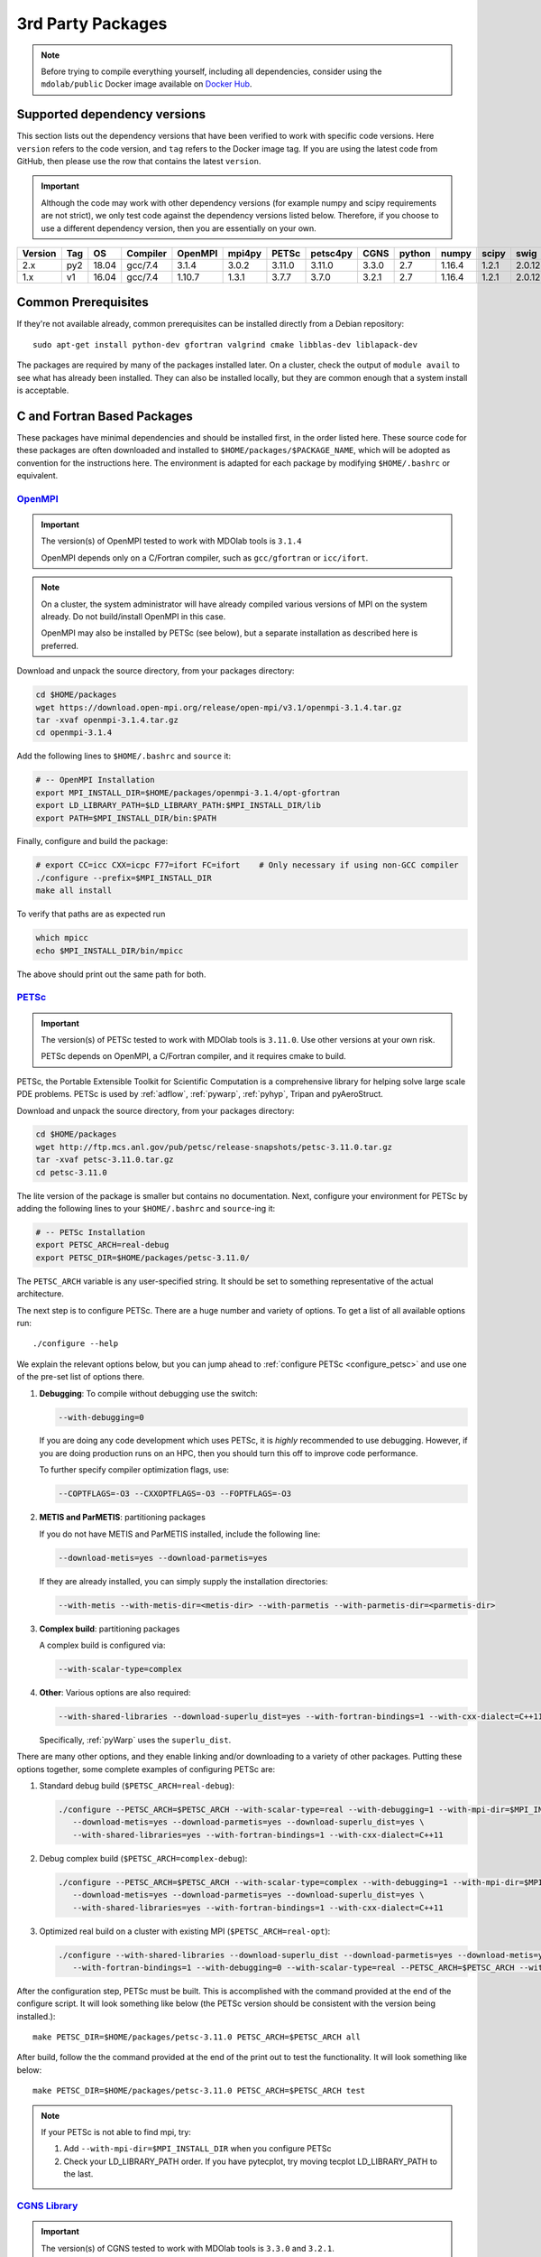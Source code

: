 .. Installation instruction on how to set up external packages need to
   run the MDOlab code.

.. _install3rdPartyPackages:

3rd Party Packages
==================
.. NOTE::
   Before trying to compile everything yourself, including all dependencies, consider using the ``mdolab/public`` Docker image available on `Docker Hub <https://hub.docker.com/r/mdolab/public>`_.

.. _working_stacks:

Supported dependency versions
-----------------------------
This section lists out the dependency versions that have been verified to work with specific code versions.
Here ``version`` refers to the code version, and ``tag`` refers to the Docker image tag.
If you are using the latest code from GitHub, then please use the row that contains the latest ``version``.

.. IMPORTANT::
   Although the code may work with other dependency versions (for example numpy and scipy requirements are not
   strict), we only test code against the dependency versions listed below. Therefore, if you choose to use
   a different dependency version, then you are essentially on your own.

.. list-table::
   :header-rows: 1

   *  - Version
      - Tag
      - OS
      - Compiler
      - OpenMPI
      - mpi4py
      - PETSc
      - petsc4py
      - CGNS
      - python
      - numpy
      - scipy
      - swig

   *  - 2.x
      - py2
      - 18.04
      - gcc/7.4
      - 3.1.4
      - 3.0.2
      - 3.11.0
      - 3.11.0
      - 3.3.0
      - 2.7
      - 1.16.4
      - 1.2.1
      - 2.0.12

   *  - 1.x
      - v1
      - 16.04
      - gcc/7.4
      - 1.10.7
      - 1.3.1
      - 3.7.7
      - 3.7.0
      - 3.2.1
      - 2.7
      - 1.16.4
      - 1.2.1
      - 2.0.12

.. _install_prereq:

Common Prerequisites
--------------------
If they're not available already, common prerequisites can be installed directly from a Debian repository::

   sudo apt-get install python-dev gfortran valgrind cmake libblas-dev liblapack-dev

The packages are required by many of the packages installed later.
On a cluster, check the output of ``module avail`` to see what has already been installed.
They can also be installed locally, but they are common enough that a system install is acceptable.


C and Fortran Based Packages
----------------------------
These packages have minimal dependencies and should be installed first, in the order listed here.
These source code for these packages are often downloaded and installed to ``$HOME/packages/$PACKAGE_NAME``,
which will be adopted as convention for the instructions here.
The environment is adapted for each package by modifying ``$HOME/.bashrc`` or equivalent.


`OpenMPI <http://www.open-mpi.org/>`_
~~~~~~~~~~~~~~~~~~~~~~~~~~~~~~~~~~~~~

.. IMPORTANT::
   The version(s) of OpenMPI tested to work with MDOlab tools is ``3.1.4``

   OpenMPI depends only on a C/Fortran compiler, such as ``gcc/gfortran`` or ``icc/ifort``.

.. NOTE::
   On a cluster, the system administrator will have already compiled various versions of MPI on the system already.
   Do not build/install OpenMPI in this case.

   OpenMPI may also be installed by PETSc (see below), but a separate installation as described here is preferred.

Download and unpack the source directory, from your packages directory:

.. code-block:: bash

   cd $HOME/packages
   wget https://download.open-mpi.org/release/open-mpi/v3.1/openmpi-3.1.4.tar.gz
   tar -xvaf openmpi-3.1.4.tar.gz
   cd openmpi-3.1.4

Add the following lines to ``$HOME/.bashrc`` and ``source`` it:

.. code-block:: bash

   # -- OpenMPI Installation
   export MPI_INSTALL_DIR=$HOME/packages/openmpi-3.1.4/opt-gfortran
   export LD_LIBRARY_PATH=$LD_LIBRARY_PATH:$MPI_INSTALL_DIR/lib
   export PATH=$MPI_INSTALL_DIR/bin:$PATH

Finally, configure and build the package:

.. code-block:: bash

   # export CC=icc CXX=icpc F77=ifort FC=ifort    # Only necessary if using non-GCC compiler
   ./configure --prefix=$MPI_INSTALL_DIR
   make all install

To verify that paths are as expected run

.. code-block:: bash

   which mpicc
   echo $MPI_INSTALL_DIR/bin/mpicc

The above should print out the same path for both.

.. _install_petsc:

`PETSc <http://www.mcs.anl.gov/petsc/index.html>`_
~~~~~~~~~~~~~~~~~~~~~~~~~~~~~~~~~~~~~~~~~~~~~~~~~~

.. IMPORTANT::
   The version(s) of PETSc tested to work with MDOlab tools is ``3.11.0``.
   Use other versions at your own risk.

   PETSc depends on OpenMPI, a C/Fortran compiler, and it requires cmake to build.

PETSc, the Portable Extensible Toolkit for Scientific Computation is a
comprehensive library for helping solve large scale PDE problems.
PETSc is used by :ref:`adflow`, :ref:`pywarp`, :ref:`pyhyp`, Tripan and pyAeroStruct.

Download and unpack the source directory, from your packages directory:

.. code-block:: bash

   cd $HOME/packages
   wget http://ftp.mcs.anl.gov/pub/petsc/release-snapshots/petsc-3.11.0.tar.gz
   tar -xvaf petsc-3.11.0.tar.gz
   cd petsc-3.11.0

The lite version of the package is smaller but contains no documentation.
Next, configure your environment for PETSc by adding the following lines to your ``$HOME/.bashrc`` and ``source``-ing it:

.. code-block:: bash

   # -- PETSc Installation
   export PETSC_ARCH=real-debug
   export PETSC_DIR=$HOME/packages/petsc-3.11.0/


The ``PETSC_ARCH`` variable is any user-specified string.
It should be set to something representative of the actual architecture.

The next step is to configure PETSc.
There are a huge number and variety of options.
To get a list of all available options run::

   ./configure --help

We explain the relevant options below, but you can jump ahead to
:ref:`configure PETSc <configure_petsc>` and use one of the pre-set list of options there.

#. **Debugging**: To compile without debugging use the switch:

   .. code-block:: bash

      --with-debugging=0

   If you are doing any code development which uses PETSc,
   it is *highly* recommended to use debugging.
   However, if you are doing production runs on an HPC,
   then you should turn this off to improve code performance.

   To further specify compiler optimization flags, use:

   .. code-block:: bash

      --COPTFLAGS=-O3 --CXXOPTFLAGS=-O3 --FOPTFLAGS=-O3

#. **METIS and ParMETIS**: partitioning packages

   If you do not have METIS and ParMETIS installed, include the following line:

   .. code-block:: bash

      --download-metis=yes --download-parmetis=yes

   If they are already installed, you can simply supply the installation directories:

   .. code-block:: bash

      --with-metis --with-metis-dir=<metis-dir> --with-parmetis --with-parmetis-dir=<parmetis-dir>

#. **Complex build**: partitioning packages

   A complex build is configured via:

   .. code-block:: bash

      --with-scalar-type=complex

#. **Other**:
   Various options are also required:

   .. code-block:: bash

      --with-shared-libraries --download-superlu_dist=yes --with-fortran-bindings=1 --with-cxx-dialect=C++11

   Specifically, :ref:`pyWarp` uses the ``superlu_dist``.

.. _configure_petsc:

There are many other options, and they enable linking and/or downloading to a variety of other packages.
Putting these options together, some complete examples of configuring PETSc are:

#. Standard debug build (``$PETSC_ARCH=real-debug``):

   .. code-block:: bash

      ./configure --PETSC_ARCH=$PETSC_ARCH --with-scalar-type=real --with-debugging=1 --with-mpi-dir=$MPI_INSTALL_DIR \
         --download-metis=yes --download-parmetis=yes --download-superlu_dist=yes \
         --with-shared-libraries=yes --with-fortran-bindings=1 --with-cxx-dialect=C++11

#. Debug complex build (``$PETSC_ARCH=complex-debug``):

   .. code-block:: bash

      ./configure --PETSC_ARCH=$PETSC_ARCH --with-scalar-type=complex --with-debugging=1 --with-mpi-dir=$MPI_INSTALL_DIR \
         --download-metis=yes --download-parmetis=yes --download-superlu_dist=yes \
         --with-shared-libraries=yes --with-fortran-bindings=1 --with-cxx-dialect=C++11

#. Optimized real build on a cluster with existing MPI (``$PETSC_ARCH=real-opt``):

   .. code-block:: bash

      ./configure --with-shared-libraries --download-superlu_dist --download-parmetis=yes --download-metis=yes \
         --with-fortran-bindings=1 --with-debugging=0 --with-scalar-type=real --PETSC_ARCH=$PETSC_ARCH --with-cxx-dialect=C++11

After the configuration step, PETSc must be built. This is accomplished with the command provided at the end of the configure script. It will look something like below (the PETSc version should be consistent with the version being installed.)::

   make PETSC_DIR=$HOME/packages/petsc-3.11.0 PETSC_ARCH=$PETSC_ARCH all

After build, follow the the command provided at the end of the print out to test the functionality. It will look something like below::

    make PETSC_DIR=$HOME/packages/petsc-3.11.0 PETSC_ARCH=$PETSC_ARCH test

.. NOTE::
   If your PETSc is not able to find mpi, try:

   #. Add ``--with-mpi-dir=$MPI_INSTALL_DIR`` when you configure PETSc
   #. Check your LD_LIBRARY_PATH order. If you have pytecplot, try moving tecplot LD_LIBRARY_PATH to the last.


.. _install_cgns:

`CGNS Library <http://cgns.github.io/>`_
~~~~~~~~~~~~~~~~~~~~~~~~~~~~~~~~~~~~~~~~

.. IMPORTANT::
   The version(s) of CGNS tested to work with MDOlab tools is ``3.3.0`` and ``3.2.1``.

   CGNS depends on a C/Fortran compiler and requires cmake to build.

The CGNS library is used to provide CGNS functionality for :ref:`adflow`,
:ref:`pywarp`, and :ref:`pyhyp`.

.. WARNING::
   The 3.2.1 version fortran include file contains an error. After
   untaring, manually edit the cgnslib_f.h.in file in the ``src``
   directory and remove all the comment lines at the beginning of the
   file starting with c. This is fixed in subsequent versions.

.. NOTE::
   CGNS now supports two output types: HDF5 and
   the Advanced Data Format (ADF) format. While HDF5 is the
   officially supported format, its compatability with other tools is sparse.
   Therefore, for using MDOlab codes, the ADF format is recommended.
   Installing and linking HDF5 is therefore not recommended.

Download and unpack the source directory, from your packages directory:

.. code-block:: bash

   cd $HOME/packages
   wget https://github.com/CGNS/CGNS/archive/v3.3.0.tar.gz
   tar -xvaf v3.3.0.tar.gz
   cd CGNS-3.3.0

Next, configure your environment for CGNS by adding the following lines to your ``$HOME/.bashrc`` and ``source``-ing it:

.. code-block:: bash

   # -- CGNS
   export CGNS_HOME=$HOME/packages/CGNS-3.3.0/opt-gfortran
   export PATH=$PATH:$CGNS_HOME/bin
   export LD_LIBRARY_PATH=$LD_LIBRARY_PATH:$CGNS_HOME/lib

Next is to configure the package.
Here are some notes for configuring below, or you can jump ahead to the configure commands
:ref:`configure CGNS <configure_cgns>`. 

.. NOTE::

   - If you want to build the CGNS tools to view and edit CGNS files manually,
      set ``-DCGNS_BUILD_CGNSTOOLS = 1``. To enable this option you may need
      to install the following packages::

      $ sudo apt-get install libxmu-dev libxi-dev

      CGNS library sometimes complains about missing includes and libraries
      Most of the time this is either Tk/TCL or OpenGL. This can be solved by
      installing the following packages. Note that the version of these
      libraries might be different on your machine ::

         $ sudo apt-get install freeglut3
         $ sudo apt-get install tk8.6-dev
         # If needed
         $ sudo apt-get install freeglut3-dev

      .. warning:: 
         There is a known bug in CGNS 3.3.0 (fixed in later versions) that crashes the build routine for Ubuntu 18/20 when this CGNS tools option is turned on. You can either turn it off compiling with ``-DCGNS_BUILD_CGNSTOOLS = 0`` or, if you still want to use CGNS tools, you can manually patch the source files using `this PR <https://github.com/CGNS/CGNS/pull/55/files>`_ as a reference.

      **Optional**: If you compiled with ``-DCGNS_BUILD_CGNSTOOLS = 1`` you
      either need to add the binary path to your PATH environmental variable or
      you can install the binaries system wide. By specifying the installation prefix 
      as shown in the later example configure commands, the binary path is in your PATH environmental variables; 
      without specifying the prefix, the default is a system path, which requires sudo.

   - When compiling on a cluster, it helps to set ``-DCGNS_BUILD_CGNSTOOLS = 0``. 
      It will build without the cgnstools which requires additional packages.

   - If you use intel compilers:
      Check ``CMAKE_C_COMPILER:FILEPATH`` and ``CMAKE_FORTRAN_COMPILER:FILEPATH`` in ``CMakeCache.txt`` 
      file after you configure the package. It's likely that CGNS gets compiled with some random old version of gcc stored in ``/bin/``. 
      If they are incorrect, to compile it correctly, remove your old install and set the environment variables ``export CC=$(which icc)`` and ``export FC=$(which ifort)``. 


      Another notice on the intel installs is that the ``config.mk`` files are out of date. 
      With new intel compilers, the actual mpi-wrapped compilers changed names. 
      Check out the compilers_, and modify the ``FF90`` and ``CC`` options in ``config.mk`` files as needed.

   .. _compilers: https://software.intel.com/en-us/mpi-developer-reference-linux-compilation-commands


Make a ``build`` directory, and call cmake from there to configure the package:

.. _configure_cgns:

.. code-block:: bash

   mkdir build       # If it exists from a previous build, remove it first
   cd build
   cmake .. -DCGNS_ENABLE_FORTRAN=1 -DCMAKE_INSTALL_PREFIX=$CGNS_HOME -DCGNS_BUILD_CGNSTOOLS=1



Finally, build and install::

   $ make all install

.. _install_swig:

`SWIG (optional) <https://github.com/swig/swig>`_ 
~~~~~~~~~~~~~~~~~~~~~~~~~~~~~~~~~~~~~~~~~~~~~~~~~

SWIG is a wrapper for external software written in C or C++. It is an **OPTIONAL** component for MACH-Aero, as it is required by only some of its sub-modules (eg. NSGA2 and NOMAD optimizers used by pyOptSparse, as discussed `here <http://mdolab.engin.umich.edu/docs/packages/pyoptsparse/doc/install.html>`_). 

.. WARNING:: 

   SWIG 2.0.12 is the **ONLY** currently supported version. Other versions are not recommended and are installed at your own risk.

Download and unpack the source files, from your packages directory:

.. code-block:: bash

   cd $HOME/packages
   wget http://prdownloads.sourceforge.net/swig/swig-2.0.12.tar.gz
   tar -xzf swig-swig-2.0.12.tar.gz
   cd /swig-2.0.12

Configure your environment variables by adding the following lines to your ``.bashrc`` file, remembering to ``source ~/.bashrc`` or opening a new terminal once you saved the changes:

.. code-block:: bash

   export SWIG_HOME=$HOME/packages/swig-2.0.12
   export PATH=$PATH:$SWIG_HOME/bin

Then configure SWIG and build the binaries using the following commands:

.. code-block:: bash

   ./configure --prefix=$SWIG_HOME/
   make
   make install

.. NOTE::

   The configuration and build of SWIG requires the `PCRE developer package <https://www.pcre.org/>`_. If not already present on your system, you can install it via ``sudo apt-get install libpcre3 libpcre3-dev``

Python Packages
---------------

.. IMPORTANT::
   MDOlab tools have been tested to work with python 2.
   The MDOlab is in the process of migrating to python 3;
   however we will continue to support python 2 for the forseeable future.

In this guide, python packages are installed using ``pip``.
Other methods, such as from source or using ``conda``, will also work.
Local installations (with ``--user``) are also recommended but not required.
If pip is not available, install it using:

.. code-block:: bash

   cd $HOME/PACKAGES
   wget https://bootstrap.pypa.io/get-pip.py
   python get-pip.py --user

When installing the same package multiple times with different dependencies,
for example ``petsc4py`` with different petsc builds, the pip cache can become incorrect.
Therefore, we recommend the ``--no-cache`` flag when installing python packages with pip.

.. _install_num_sci_py:

.. _install_numpy:

`Numpy <https://numpy.org/>`_
~~~~~~~~~~~~~~~~~~~~~~~~~~~~~

.. IMPORTANT::
   Version ``1.13.3`` and ``1.15.4`` of numpy or f2py do **NOT** work.
   See :ref:`working_stacks` for numpy versions that have been tested.
   The version(s) of numpy used here is ``1.16.4``.

Numpy is required for all MDOlab packages.
It is installed with::

   pip install numpy==1.16.4 --user --no-cache

On a ``conda``-based system, it is recommended to use ``conda`` to install numpy and scipy::

   conda install numpy==1.16.4

`Scipy <http://scipy.org/>`_
~~~~~~~~~~~~~~~~~~~~~~~~~~~~
Scipy is required for several packages including :ref:`pyoptsparse`, :ref:`pygeo` and certain
functionality in pytacs and :ref:`pyspline`.
It is installed with::

   pip install scipy==1.2.1 --user --no-cache

On a ``conda``-based system, it is recommended to use ``conda`` to install numpy and scipy::

   conda install scipy==1.2.1

.. note::
   On a cluster, most likely numpy and scipy will already be
   installed. Unless the version is invalid, use the system-provided installation.

.. _install_mpi4py:

`mpi4py <http://mpi4py.scipy.org/>`_
~~~~~~~~~~~~~~~~~~~~~~~~~~~~~~~~~~~~
.. IMPORTANT::
   The version(s) of mpi4py tested to work with MDOlab tools is 3.0.2.

   mpi4py depends on OpenMPI.

   It is recommended that the OpenMPI version matches with the mpi4py version.

mpi4py is the Python wrapper for MPI. This is required for
**all** parallel MDOlab codes.
It is installed with::

   pip install mpi4py==3.0.2 --user --no-cache

.. NOTE::
   Some function usages have changed in newer versions of mpi4py. Check the `release <https://github.com/mpi4py/mpi4py/blob/master/CHANGES.rst>`_ to see the modifications that might be requried in the code.


.. _install_petsc4py:

`petsc4py <https://bitbucket.org/petsc/petsc4py/downloads>`_
~~~~~~~~~~~~~~~~~~~~~~~~~~~~~~~~~~~~~~~~~~~~~~~~~~~~~~~~~~~~
.. IMPORTANT::
   The MAJOR.MINOR version of petsc4py **MUST** match the MAJOR.MINOR version of petsc,
   for example petsc 3.11.0 will only work with petsc4py 3.11.X.
   In practice, this means you must request a specific version of petsc4py.

   The version(s) of petsc4py tested to work with MDOlab tools is 3.11.0, built against petsc version 3.11.0.

   petsc4py depends on petsc and its dependencies.

``petsc4py`` is the Python wrapper for PETSc. Strictly speaking, this
is only required for the coupled solvers in pyAeroStruct. However, it
*is* necessary if you want to use any of PETSc command-line options
such as -log-summary.

If you want to make developments or multiple PETSc architectures are needed, you should install petsc4py manually, which decribed in **Advanced install**.
Manually installing provide you useful run tests.

If you know you will **only** need real PETSc architecture, you can use pip.

Simple install with pip
***********************

It is installed with::

   pip install petsc4py==3.11.0 --user --no-cache

Advanced install (Multiple PETSc architectures needed)
******************************************************
.. WARNING::
   You must compile a unique petsc4py install for each PETSc architecture.

`Download <https://bitbucket.org/petsc/petsc4py/downloads>`__ the source code and
extract the latest version (the major version should be consistent with
the PETSc version installed, i.e., 3.11.0 here)::

   $ tar -xzf petsc4py-3.11.0.tar.gz

From the petsc4py-3.11.0 directory do a user-space install::

$ python setup.py install --user

This will install the package to the ``.local`` directory in your home
directory which is suitable for both desktop and cluster accounts.
You may seen an error warning related to ``python-mpi``, but this should not be a problem.

**IF THERE IS AN EXISTING** ``build`` **DIRECTORY IT MUST BE
FORCIBLY REMOVED** (``rm -fr build``) **BEFORE DOING ANOTHER ARCHITECTURE
INSTALL**. To install with a different architecture change the
``PETSC_ARCH`` variable in your ``.bashrc`` file and source it, or just type in your terminal to overwrite the old ``PETSC_ARCH``::

   export PETSC_ARCH=<new_architecture>

Then install the package::

   $ python setup.py install --user


Other Methods and Notes
-----------------------

The MDOlab tools can be configured to write HDF5 files,
by building CGNS with hdf5 compatability.
Generally, there is no need for this functionality and it increases the build complexity.
However, it has been done in the past with ``hdf5 1.8.21``.

The build examples described here are all installed *locally* (eg. ``$HOME/...``)
rather than system-wide (eg. ``/usr/local/...``).
Local installations are generally preferred.
Installing packages system-wide requires root access, which is an increased security risk when downloading packages from the internet.
Also, it is typically easier to uninstall packages or otherwise revert changes made at a local level.
Finally, local installations are required when running on a cluster environment.

The build and installation paradigm demonstrated here puts
source code, build files, and installed packages all in ``$HOME/packages``.
Another common convention is to use ``$HOME/src`` for source code and building,
and ``$HOME/opt`` for installed packages.
This separation adds a level of complexity but is more extensible if multiple package versions/installations are going to be used.

When configuring your environment, the examples shown here set environment variables, ``$PATH``, and ``$LD_LIBRARY_PATH`` in ``.bashrc``.
If multiple versions and dependencies are being used simultaneously,
for example on a cluster, the paradigm of `environment modules <http://modules.sourceforge.net>` is often used (eg. ``module use petsc``).
A module file is simply a text file containing lines such as::

   append-path PATH $HOME/opt/petsc/3.7.7/OpenMPI-1.10.7/GCC-7.3.0/bin

MDOlab tools can be used by configuring your environment with either ``.bashrc`` or environment modules, or some combination of the two.
